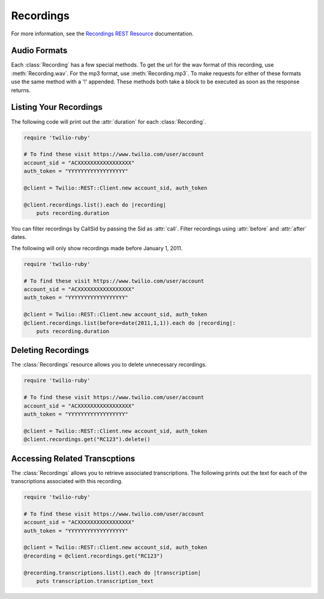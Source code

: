 .. module:: twilio.rest.resources

================
Recordings
================

For more information, see the
`Recordings REST Resource <http://www.twilio.com/docs/api/rest/recording>`_
documentation.


Audio Formats
-----------------

Each :class:`Recording` has a few special methods. To get the url
for the wav format of this recording, use :meth:`Recording.wav`. For the
mp3 format, use :meth:`Recording.mp3`. To make requests for either of
these formats use the same method with a '!' appended. These methods
both take a block to be executed as soon as the response returns.


Listing Your Recordings
----------------------------

The following code will print out the :attr:`duration`
for each :class:`Recording`.

.. code-block:: ruby

    require 'twilio-ruby'

    # To find these visit https://www.twilio.com/user/account
    account_sid = "ACXXXXXXXXXXXXXXXXX"
    auth_token = "YYYYYYYYYYYYYYYYYY"

    @client = Twilio::REST::Client.new account_sid, auth_token

    @client.recordings.list().each do |recording|
        puts recording.duration

You can filter recordings by CallSid by passing the Sid as :attr:`call`.
Filter recordings using :attr:`before` and :attr:`after` dates.

The following will only show recordings made before January 1, 2011.

.. code-block:: ruby

    require 'twilio-ruby'

    # To find these visit https://www.twilio.com/user/account
    account_sid = "ACXXXXXXXXXXXXXXXXX"
    auth_token = "YYYYYYYYYYYYYYYYYY"

    @client = Twilio::REST::Client.new account_sid, auth_token
    @client.recordings.list(before=date(2011,1,1)).each do |recording|:
        puts recording.duration


Deleting Recordings
---------------------

The :class:`Recordings` resource allows you to delete unnecessary recordings.

.. code-block:: ruby

    require 'twilio-ruby'

    # To find these visit https://www.twilio.com/user/account
    account_sid = "ACXXXXXXXXXXXXXXXXX"
    auth_token = "YYYYYYYYYYYYYYYYYY"

    @client = Twilio::REST::Client.new account_sid, auth_token
    @client.recordings.get("RC123").delete()


Accessing Related Transcptions
-------------------------------

The :class:`Recordings` allows you to retrieve associated transcriptions.
The following prints out the text for each of the transcriptions associated
with this recording.

.. code-block:: ruby

    require 'twilio-ruby'

    # To find these visit https://www.twilio.com/user/account
    account_sid = "ACXXXXXXXXXXXXXXXXX"
    auth_token = "YYYYYYYYYYYYYYYYYY"

    @client = Twilio::REST::Client.new account_sid, auth_token
    @recording = @client.recordings.get("RC123")

    @recording.transcriptions.list().each do |transcription|
        puts transcription.transcription_text

